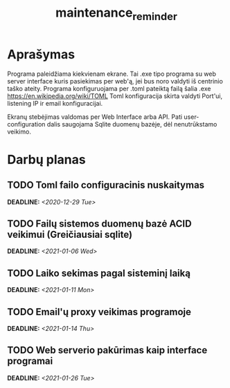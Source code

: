#+TITLE: maintenance_reminder
#+OPTIONS: toc:nil p:t

* Aprašymas
Programa paleidžiama kiekvienam ekrane.
Tai .exe tipo programa su web server interface kuris pasiekimas per web'ą,
jei bus noro valdyti iš centrinio taško ateity.
Programa konfiguruojama per .toml pateiktą failą šalia .exe
https://en.wikipedia.org/wiki/TOML
Toml konfiguracija skirta valdyti Port'ui, listening IP ir email konfiguracijai.

Ekranų stebėjimas valdomas per Web Interface arba API.
Pati user-configuration dalis saugojama Sqlite duomenų bazėje, dėl nenutrūkstamo veikimo.
* Darbų planas
** TODO Toml failo configuracinis nuskaitymas
DEADLINE: <2020-12-29 Tue>
:LOGBOOK:
- State "TODO"       from              [2020-12-23 Wed 09:07]
:END:
** TODO Failų sistemos duomenų bazė ACID veikimui (Greičiausiai sqlite)
DEADLINE: <2021-01-06 Wed>
:LOGBOOK:
- State "TODO"       from              [2020-12-23 Wed 09:07]
:END:
** TODO Laiko sekimas pagal sisteminį laiką
DEADLINE: <2021-01-11 Mon>
:LOGBOOK:
- State "TODO"       from              [2020-12-23 Wed 09:08]
:END:
** TODO Email'ų proxy veikimas programoje
DEADLINE: <2021-01-14 Thu>
:LOGBOOK:
- State "TODO"       from              [2020-12-23 Wed 09:08]
:END:
** TODO Web serverio pakūrimas kaip interface programai
DEADLINE: <2021-01-26 Tue>
:LOGBOOK:
- State "TODO"       from              [2020-12-23 Wed 09:08]
:END:
